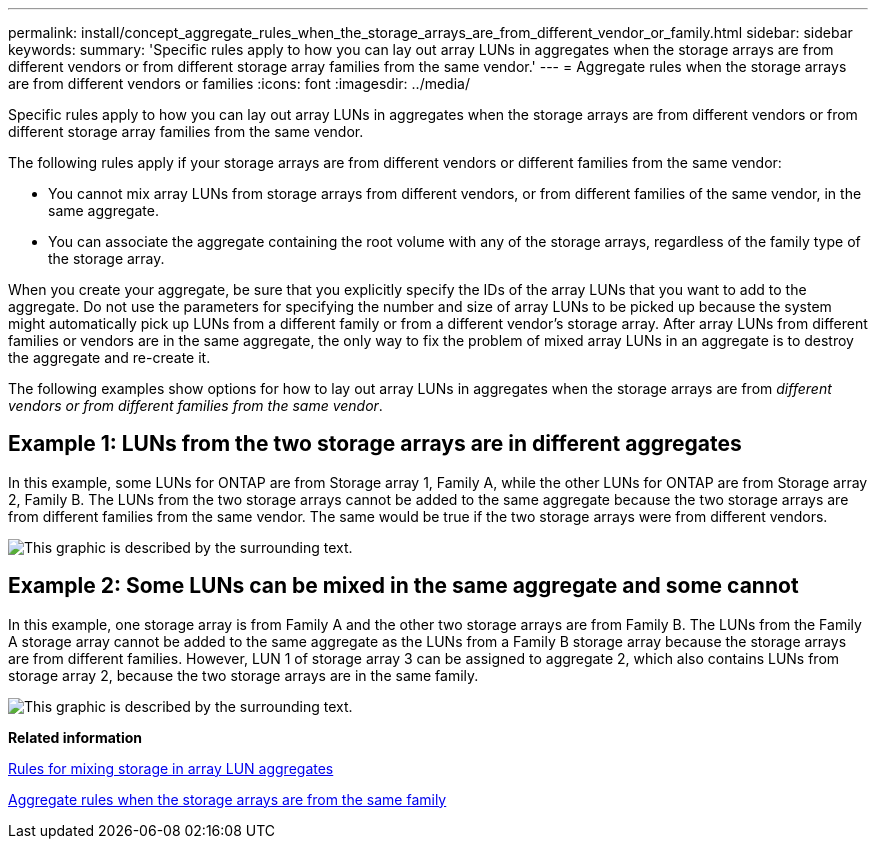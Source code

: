 ---
permalink: install/concept_aggregate_rules_when_the_storage_arrays_are_from_different_vendor_or_family.html
sidebar: sidebar
keywords: 
summary: 'Specific rules apply to how you can lay out array LUNs in aggregates when the storage arrays are from different vendors or from different storage array families from the same vendor.'
---
= Aggregate rules when the storage arrays are from different vendors or families
:icons: font
:imagesdir: ../media/

[.lead]
Specific rules apply to how you can lay out array LUNs in aggregates when the storage arrays are from different vendors or from different storage array families from the same vendor.

The following rules apply if your storage arrays are from different vendors or different families from the same vendor:

* You cannot mix array LUNs from storage arrays from different vendors, or from different families of the same vendor, in the same aggregate.
* You can associate the aggregate containing the root volume with any of the storage arrays, regardless of the family type of the storage array.
[NOTE]
====
When you create your aggregate, be sure that you explicitly specify the IDs of the array LUNs that you want to add to the aggregate. Do not use the parameters for specifying the number and size of array LUNs to be picked up because the system might automatically pick up LUNs from a different family or from a different vendor's storage array. After array LUNs from different families or vendors are in the same aggregate, the only way to fix the problem of mixed array LUNs in an aggregate is to destroy the aggregate and re-create it.
====

The following examples show options for how to lay out array LUNs in aggregates when the storage arrays are from _different vendors or from different families from the same vendor_.

== Example 1: LUNs from the two storage arrays are in different aggregates

In this example, some LUNs for ONTAP are from Storage array 1, Family A, while the other LUNs for ONTAP are from Storage array 2, Family B. The LUNs from the two storage arrays cannot be added to the same aggregate because the two storage arrays are from different families from the same vendor. The same would be true if the two storage arrays were from different vendors.

image::../media/luns_assigned_to_multiple_aggrs_dif_family.gif[This graphic is described by the surrounding text.]

== Example 2: Some LUNs can be mixed in the same aggregate and some cannot

In this example, one storage array is from Family A and the other two storage arrays are from Family B. The LUNs from the Family A storage array cannot be added to the same aggregate as the LUNs from a Family B storage array because the storage arrays are from different families. However, LUN 1 of storage array 3 can be assigned to aggregate 2, which also contains LUNs from storage array 2, because the two storage arrays are in the same family.

image::../media/luns_assigned_to_multiple_aggrs_dif_and_same_family.gif[This graphic is described by the surrounding text.]

*Related information*

xref:concept_rules_for_mixing_storage_in_aggregates_for_v_series_systems.adoc[Rules for mixing storage in array LUN aggregates]

xref:concept_aggregate_rules_when_the_storage_arrays_are_from_the_same_family.adoc[Aggregate rules when the storage arrays are from the same family]
